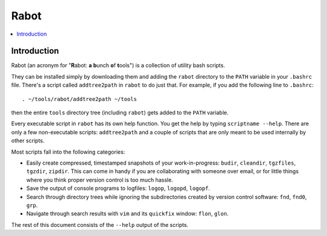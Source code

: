 Rabot
=====

.. contents::
    :local:
    :backlinks: none

Introduction
------------

Rabot (an acronym for "**R**\ abot: **a** **b**\ unch **o**\ f **t**\ ools") is a collection of utility bash scripts.

They can be installed simply by downloading them and adding the ``rabot`` directory to the ``PATH`` variable in your ``.bashrc`` file. There's a script called ``addtree2path`` in ``rabot`` to do just that.
For example, if you add the following line to ``.bashrc``:

::

    . ~/tools/rabot/addtree2path ~/tools

then the entire ``tools`` directory tree (including ``rabot``) gets added to the ``PATH`` variable.

Every executable script in ``rabot`` has its own help function. You get the help by typing ``scriptname --help``. There are only a few non-executable scripts: ``addtree2path`` and a couple of scripts that are only meant to be used internally by other scripts.

Most scripts fall into the following categories:

* Easily create compressed, timestamped snapshots of your work-in-progress: ``budir``, ``cleandir``, ``tgzfiles``, ``tgzdir``, ``zipdir``. This can come in handy if you are collaborating with someone over email, or for little things where you think proper version control is too much hassle.
* Save the output of console programs to logfiles: ``logop``, ``logopd``, ``logopf``.
* Search through directory trees while ignoring the subdirectories created by version control software: ``fnd``, ``fnd0``, ``grp``.
* Navigate through search results with ``vim`` and its ``quickfix`` window: ``flon``, ``glon``.

The rest of this document consists of the ``--help`` output of the scripts.
